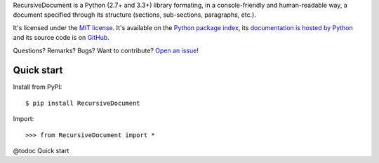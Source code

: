RecursiveDocument is a Python (2.7+ and 3.3+) library formating, in a console-friendly and human-readable way,
a document specified through its structure (sections, sub-sections, paragraphs, etc.).

It's licensed under the `MIT license <http://choosealicense.com/licenses/mit/>`__.
It's available on the `Python package index <http://pypi.python.org/pypi/RecursiveDocument>`__,
its `documentation is hosted by Python <http://pythonhosted.org/RecursiveDocument>`__
and its source code is on `GitHub <https://github.com/jacquev6/RecursiveDocument>`__.

Questions? Remarks? Bugs? Want to contribute? `Open an issue <https://github.com/jacquev6/RecursiveDocument/issues>`__!

.. image:: https://img.shields.io/travis/jacquev6/RecursiveDocument/master.svg
    :target: https://travis-ci.org/jacquev6/RecursiveDocument

.. image:: https://img.shields.io/coveralls/jacquev6/RecursiveDocument/master.svg
    :target: https://coveralls.io/r/jacquev6/RecursiveDocument

.. image:: https://img.shields.io/codeclimate/github/jacquev6/RecursiveDocument.svg
    :target: https://codeclimate.com/github/jacquev6/RecursiveDocument

.. image:: https://img.shields.io/scrutinizer/g/jacquev6/RecursiveDocument.svg
    :target: https://scrutinizer-ci.com/g/jacquev6/RecursiveDocument

.. image:: https://img.shields.io/pypi/dm/RecursiveDocument.svg
    :target: https://pypi.python.org/pypi/RecursiveDocument

.. image:: https://img.shields.io/pypi/l/RecursiveDocument.svg
    :target: https://pypi.python.org/pypi/RecursiveDocument

.. image:: https://img.shields.io/pypi/v/RecursiveDocument.svg
    :target: https://pypi.python.org/pypi/RecursiveDocument

.. image:: https://pypip.in/py_versions/RecursiveDocument/badge.svg
    :target: https://pypi.python.org/pypi/RecursiveDocument

.. image:: https://pypip.in/status/RecursiveDocument/badge.svg
    :target: https://pypi.python.org/pypi/RecursiveDocument

.. image:: https://img.shields.io/github/issues/jacquev6/RecursiveDocument.svg
    :target: https://github.com/jacquev6/RecursiveDocument/issues

.. image:: https://badge.waffle.io/jacquev6/RecursiveDocument.png?label=ready&title=ready
    :target: https://waffle.io/jacquev6/RecursiveDocument

.. image:: https://img.shields.io/github/forks/jacquev6/RecursiveDocument.svg
    :target: https://github.com/jacquev6/RecursiveDocument/network

.. image:: https://img.shields.io/github/stars/jacquev6/RecursiveDocument.svg
    :target: https://github.com/jacquev6/RecursiveDocument/stargazers

Quick start
===========

Install from PyPI::

    $ pip install RecursiveDocument

.. Warning, these are NOT doctests because doctests aren't displayed on GitHub.

Import::

    >>> from RecursiveDocument import *

@todoc Quick start
